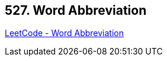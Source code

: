 == 527. Word Abbreviation

https://leetcode.com/problems/word-abbreviation/[LeetCode - Word Abbreviation]

